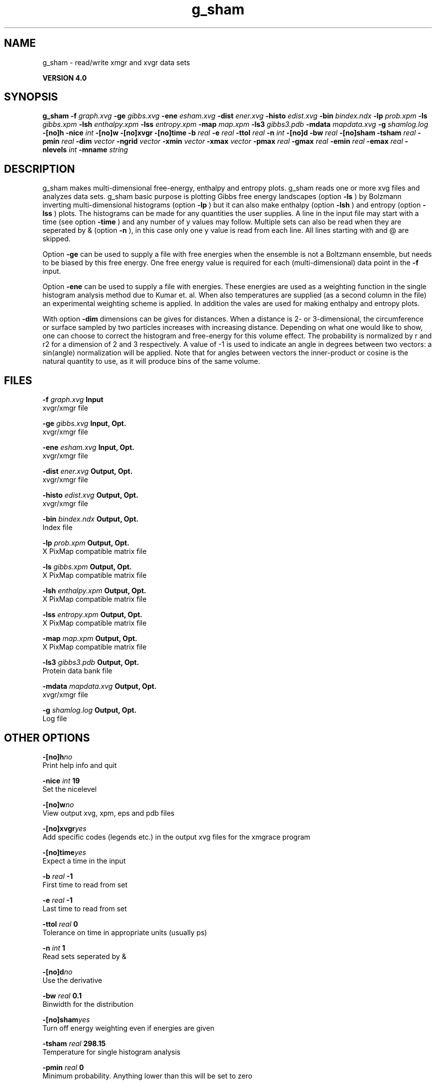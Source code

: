 .TH g_sham 1 "Thu 16 Oct 2008"
.SH NAME
g_sham - read/write xmgr and xvgr data sets

.B VERSION 4.0
.SH SYNOPSIS
\f3g_sham\fP
.BI "-f" " graph.xvg "
.BI "-ge" " gibbs.xvg "
.BI "-ene" " esham.xvg "
.BI "-dist" " ener.xvg "
.BI "-histo" " edist.xvg "
.BI "-bin" " bindex.ndx "
.BI "-lp" " prob.xpm "
.BI "-ls" " gibbs.xpm "
.BI "-lsh" " enthalpy.xpm "
.BI "-lss" " entropy.xpm "
.BI "-map" " map.xpm "
.BI "-ls3" " gibbs3.pdb "
.BI "-mdata" " mapdata.xvg "
.BI "-g" " shamlog.log "
.BI "-[no]h" ""
.BI "-nice" " int "
.BI "-[no]w" ""
.BI "-[no]xvgr" ""
.BI "-[no]time" ""
.BI "-b" " real "
.BI "-e" " real "
.BI "-ttol" " real "
.BI "-n" " int "
.BI "-[no]d" ""
.BI "-bw" " real "
.BI "-[no]sham" ""
.BI "-tsham" " real "
.BI "-pmin" " real "
.BI "-dim" " vector "
.BI "-ngrid" " vector "
.BI "-xmin" " vector "
.BI "-xmax" " vector "
.BI "-pmax" " real "
.BI "-gmax" " real "
.BI "-emin" " real "
.BI "-emax" " real "
.BI "-nlevels" " int "
.BI "-mname" " string "
.SH DESCRIPTION
g_sham makes multi-dimensional free-energy, enthalpy and entropy plots.
g_sham reads one or more xvg files and analyzes data sets.
g_sham basic purpose is plotting Gibbs free energy landscapes
(option 
.B -ls
)
by Bolzmann inverting multi-dimensional histograms (option 
.B -lp
)
but it can also
make enthalpy (option 
.B -lsh
) and entropy (option 
.B -lss
)
plots. The histograms can be made for any quantities the user supplies.
A line in the input file may start with a time
(see option 
.B -time
) and any number of y values may follow.
Multiple sets can also be
read when they are seperated by & (option 
.B -n
),
in this case only one y value is read from each line.
All lines starting with  and @ are skipped.



Option 
.B -ge
can be used to supply a file with free energies
when the ensemble is not a Boltzmann ensemble, but needs to be biased
by this free energy. One free energy value is required for each
(multi-dimensional) data point in the 
.B -f
input.



Option 
.B -ene
can be used to supply a file with energies.
These energies are used as a weighting function in the single
histogram analysis method due to Kumar et. al. When also temperatures
are supplied (as a second column in the file) an experimental
weighting scheme is applied. In addition the vales
are used for making enthalpy and entropy plots.



With option 
.B -dim
dimensions can be gives for distances.
When a distance is 2- or 3-dimensional, the circumference or surface
sampled by two particles increases with increasing distance.
Depending on what one would like to show, one can choose to correct
the histogram and free-energy for this volume effect.
The probability is normalized by r and r2 for a dimension of 2 and 3
respectively.
A value of -1 is used to indicate an angle in degrees between two
vectors: a sin(angle) normalization will be applied.
Note that for angles between vectors the inner-product or cosine
is the natural quantity to use, as it will produce bins of the same
volume.
.SH FILES
.BI "-f" " graph.xvg" 
.B Input
 xvgr/xmgr file 

.BI "-ge" " gibbs.xvg" 
.B Input, Opt.
 xvgr/xmgr file 

.BI "-ene" " esham.xvg" 
.B Input, Opt.
 xvgr/xmgr file 

.BI "-dist" " ener.xvg" 
.B Output, Opt.
 xvgr/xmgr file 

.BI "-histo" " edist.xvg" 
.B Output, Opt.
 xvgr/xmgr file 

.BI "-bin" " bindex.ndx" 
.B Output, Opt.
 Index file 

.BI "-lp" " prob.xpm" 
.B Output, Opt.
 X PixMap compatible matrix file 

.BI "-ls" " gibbs.xpm" 
.B Output, Opt.
 X PixMap compatible matrix file 

.BI "-lsh" " enthalpy.xpm" 
.B Output, Opt.
 X PixMap compatible matrix file 

.BI "-lss" " entropy.xpm" 
.B Output, Opt.
 X PixMap compatible matrix file 

.BI "-map" " map.xpm" 
.B Output, Opt.
 X PixMap compatible matrix file 

.BI "-ls3" " gibbs3.pdb" 
.B Output, Opt.
 Protein data bank file 

.BI "-mdata" " mapdata.xvg" 
.B Output, Opt.
 xvgr/xmgr file 

.BI "-g" " shamlog.log" 
.B Output, Opt.
 Log file 

.SH OTHER OPTIONS
.BI "-[no]h"  "no    "
 Print help info and quit

.BI "-nice"  " int" " 19" 
 Set the nicelevel

.BI "-[no]w"  "no    "
 View output xvg, xpm, eps and pdb files

.BI "-[no]xvgr"  "yes   "
 Add specific codes (legends etc.) in the output xvg files for the xmgrace program

.BI "-[no]time"  "yes   "
 Expect a time in the input

.BI "-b"  " real" " -1    " 
 First time to read from set

.BI "-e"  " real" " -1    " 
 Last time to read from set

.BI "-ttol"  " real" " 0     " 
 Tolerance on time in appropriate units (usually ps)

.BI "-n"  " int" " 1" 
 Read  sets seperated by &

.BI "-[no]d"  "no    "
 Use the derivative

.BI "-bw"  " real" " 0.1   " 
 Binwidth for the distribution

.BI "-[no]sham"  "yes   "
 Turn off energy weighting even if energies are given

.BI "-tsham"  " real" " 298.15" 
 Temperature for single histogram analysis

.BI "-pmin"  " real" " 0     " 
 Minimum probability. Anything lower than this will be set to zero

.BI "-dim"  " vector" " 1 1 1" 
 Dimensions for distances, used for volume correction (max 3 values, dimensions  3 will get the same value as the last)

.BI "-ngrid"  " vector" " 32 32 32" 
 Number of bins for energy landscapes (max 3 values, dimensions  3 will get the same value as the last)

.BI "-xmin"  " vector" " 0 0 0" 
 Minimum for the axes in energy landscape (see above for  3 dimensions)

.BI "-xmax"  " vector" " 1 1 1" 
 Maximum for the axes in energy landscape (see above for  3 dimensions)

.BI "-pmax"  " real" " 0     " 
 Maximum probability in output, default is calculate

.BI "-gmax"  " real" " 0     " 
 Maximum free energy in output, default is calculate

.BI "-emin"  " real" " 0     " 
 Minimum enthalpy in output, default is calculate

.BI "-emax"  " real" " 0     " 
 Maximum enthalpy in output, default is calculate

.BI "-nlevels"  " int" " 25" 
 Number of levels for energy landscape

.BI "-mname"  " string" " " 
 Legend label for the custom landscape

